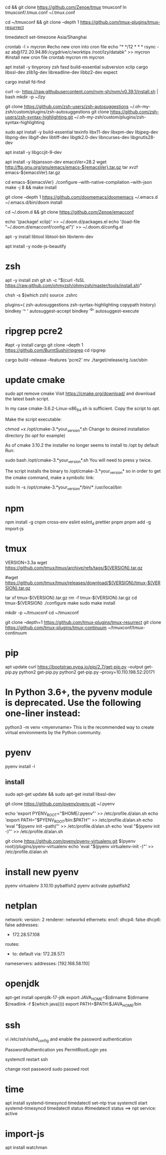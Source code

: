 # tmux
cd && git clone https://github.com/Zenoe/tmux tmuxconf
ln tmuxconf/.tmux.conf ~/.tmux.conf

cd ~/tmuxconf && git clone --depth 1 https://github.com/tmux-plugins/tmux-resurrect

# crontab
timedatectl set-timezone Asia/Shanghai
# crontab
crontab -l > mycron
#echo new cron into cron file
echo "* */12 * * * rsync -az ab@172.20.94.86:/cygdrive/c/worktips /root/lzy/databk" >> mycron
#install new cron file
crontab mycron
rm mycron


apt install -y tinyproxy zsh fasd build-essential subversion xclip cargo libssl-dev zlib1g-dev libreadline-dev libbz2-dev expect

cargo install fd-find

curl -o- https://raw.githubusercontent.com/nvm-sh/nvm/v0.39.1/install.sh | bash
mkdir -p ~/lzy

git clone https://github.com/zsh-users/zsh-autosuggestions ~/.oh-my-zsh/custom/plugins/zsh-autosuggestions
git clone https://github.com/zsh-users/zsh-syntax-highlighting.git ~/.oh-my-zsh/custom/plugins/zsh-syntax-highlighting


# emacs
sudo apt install -y build-essential texinfo libx11-dev libxpm-dev libjpeg-dev libpng-dev libgif-dev libtiff-dev libgtk2.0-dev libncurses-dev libgnutls28-dev
# for ubuntu20 to support --with-native-compilation
apt install -y libgccjit-9-dev
# for ubuntu20 to support --with-json
apt install -y libjansson-dev
emacsVer=28.2
wget http://ftp.gnu.org/gnu/emacs/emacs-${emacsVer}.tar.gz
tar xvzf emacs-${emacsVer}.tar.gz

cd emacs-${emacsVer}
./configure --with-native-compilation --with-json
make -j 8 && make install

# in case emacs native compilation cannot find libgccjit library
# apt-get install -y libgccjit-10-dev gcc-10 build-essential
# CC="gcc-10" ./autogen.sh
# ./configure --with-native-compilation --with-json

# doom emacs interactive
git clone --depth 1 https://github.com/doomemacs/doomemacs ~/.emacs.d
~/.emacs.d/bin/doom install

cd ~/.doom.d && git clone https://github.com/Zenoe/emacconf

echo '(package! xclip)' >> ~/.doom.d/packages.el
echo '(load-file "~/.doom.d/emacconf/config.el")' >> ~/.doom.d/config.el

# needed by vterm
apt -y install libtool libtool-bin libvterm-dev


apt install -y node-js-beautify
* zsh
apt -y install zsh git
sh -c "$(curl -fsSL https://raw.github.com/ohmyzsh/ohmyzsh/master/tools/install.sh)"
# change default shell for user test
# chsh -s /bin/bash test
chsh -s $(which zsh)
source .zshrc

# h - prints your history
# hs [searchterm] - searches your history with grep
# hsi [serachterm] - same as above but case insensitive.
plugins=( zsh-autosuggestions  zsh-syntax-highlighting copypath history)
bindkey '^ ' autosuggest-accept
bindkey '^b' autosuggest-execute

* ripgrep pcre2
#apt -y install cargo
git clone --depth 1 https://github.com/BurntSushi/ripgrep
cd ripgrep
# pcre2 is needed by emacs vertico (doom doctor)
cargo build --release --features 'pcre2'
mv ./target/release/rg /usr/sbin

* update cmake
sudo apt remove cmake
Visit https://cmake.org/download/ and download the latest bash script.

In my case cmake-3.6.2-Linux-x86_64.sh is sufficient.
Copy the script to /opt/.

Make the script executable:

chmod +x /opt/cmake-3.*your_version*.sh
Change to desired installation directory (to /opt/ for example)

As of cmake 3.10.2 the installer no longer seems to install to /opt by default
Run:

sudo bash /opt/cmake-3.*your_version*.sh
You will need to press y twice.

The script installs the binary to /opt/cmake-3.*your_version* so in order to get the cmake command, make a symbolic link:

sudo ln -s /opt/cmake-3.*your_version*/bin/* /usr/local/bin


* npm
npm install -g cnpm cross-env eslint eslint_d prettier pnpm
pnpm add -g import-js

* tmux
VERSION=3.3a
wget https://github.com/tmux/tmux/archive/refs/tags/${VERSION}.tar.gz

# this tar doesn't include tmux.h, cause make error
#wget https://github.com/tmux/tmux/releases/download/${VERSION}/tmux-${VERSION}.tar.gz

tar xf tmux-${VERSION}.tar.gz
rm -f tmux-${VERSION}.tar.gz
cd tmux-${VERSION}
./configure
make
sudo make install

mkdir -p ~/tmuxconf
cd ~/tmuxconf

git clone --depth=1 https://github.com/tmux-plugins/tmux-resurrect
git clone https://github.com/tmux-plugins/tmux-continuum ~/tmuxconf/tmux-continuum

* pip
# install pip2
apt update
curl https://bootstrap.pypa.io/pip/2.7/get-pip.py --output get-pip.py
python2 get-pip.py
python2 get-pip.py --proxy=10.110.198.52:20171
* In Python 3.6+, the pyvenv module is deprecated. Use the following one-liner instead:
python3 -m venv <myenvname>
This is the recommended way to create virtual environments by the Python community.
* pyenv
pyenv install -l
** install
sudo apt-get update && sudo apt-get install libssl-dev

git clone https://github.com/pyenv/pyenv.git ~/.pyenv


echo 'export PYENV_ROOT="$HOME/.pyenv"' >> /etc/profile.d/alan.sh
echo 'export PATH="$PYENV_ROOT/bin:$PATH"' >> /etc/profile.d/alan.sh
echo 'eval "$(pyenv init --path)"' >> /etc/profile.d/alan.sh
echo 'eval "$(pyenv init -)"' >> /etc/profile.d/alan.sh

# install virtualenv
git clone https://github.com/pyenv/pyenv-virtualenv.git $(pyenv root)/plugins/pyenv-virtualenv
echo 'eval "$(pyenv virtualenv-init -)"' >> /etc/profile.d/alan.sh

* install new pyenv
pyenv virtualenv 3.10.10 pybatfish2
pyenv activate pybatfish2

* netplan
network:
  version: 2
  renderer: networkd
  ethernets:
    eno1:
      dhcp4: false
      dhcp6: false
     addresses:
      - 172.28.57.108
     routes:
      - to: default
        via: 172.28.57.1
     nameservers:
       addresses: [192.168.58.110]




* openjdk
apt-get install openjdk-17-jdk
export JAVA_HOME=$(dirname $(dirname $(readlink -f $(which java))))
export PATH=$PATH:$JAVA_HOME/bin

* ssh
vi /etc/ssh/sshd_config
and enable the password authentication

PasswordAuthentication yes
PermitRootLogin yes

systemctl restart ssh

change root password
sudo passwd root

* time
apt install systemd-timesyncd
timedatectl set-ntp true
systemctl start systemd-timesyncd
timedatectl status
#timedatectl status ==> npt service: active

* import-js
apt install watchman
